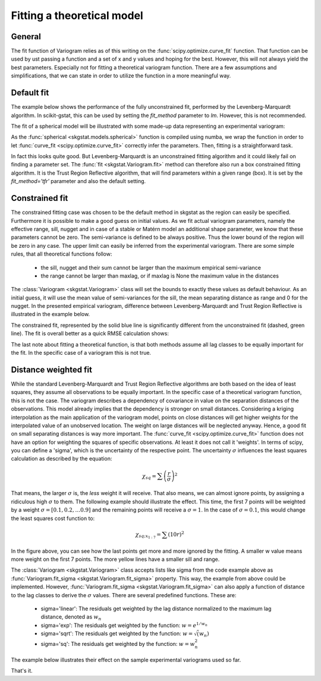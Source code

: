 ===========================
Fitting a theoretical model
===========================

General
=======

The fit function of Variogram relies as of this writing on the
:func:`scipy.optimize.curve_fit` function. That function can
be used by ust passing a function and a set of x and y values and hoping for
the best. However, this will not always yield the best parameters. Especially
not for fitting a theoretical variogram function. There are a few assumptions
and simplifications, that we can state in order to utilize the function in a
more meaningful way.

Default fit
===========

The example below shows the performance of the fully unconstrained fit,
performed by the Levenberg-Marquardt algorithm. In scikit-gstat, this can be
used by setting the `fit_method` parameter to `lm`. However, this is not
recommended.

.. ipython:: python

    from scipy.optimize import curve_fit
    import matplotlib.pyplot as plt
    plt.style.use('ggplot')
    import numpy as np
    from skgstat.models import spherical

The fit of a spherical model will be illustrated with some made-up data
representing an experimental variogram:

.. ipython:: python

    y = [1,7,9,6,14,10,13,9,11,12,14,12,15,13]
    x = list(range(len(y)))
    xi = np.linspace(0, len(y), 100)

As the :func:`spherical <skgstat.models.spherical>` function is compiled
using numba, we wrap the function in order to let
:func:`curve_fit <scipy.optimize.curve_fit>` correctly infer the
parameters.
Then, fitting is a straightforward task.

.. ipython:: python

    def f(h, a, b):
        return spherical(h, a, b)

    cof_u, cov = curve_fit(f, x, y)
    yi = list(map(lambda x: spherical(x, *cof_u), xi))

    plt.plot(x, y, 'rD')
    @savefig fit1.png width=7in
    plt.plot(xi, yi, '--r')

In fact this looks quite good. But Levenberg-Marquardt is an unconstrained
fitting algorithm and it could likely fail on finding a parameter set. The
:func:`fit <skgstat.Variogram.fit>` method can therefore also run a box
constrained fitting algorithm. It is the Trust Region Reflective algorithm,
that will find parameters within a given range (box). It is set by the
`fit_method='tfr'` parameter and also the default setting.

Constrained fit
===============

The constrained fitting case was chosen to be the default method in skgstat
as the region can easily be specified. Furthermore it is possible to make
a good guess on initial values.
As we fit actual variogram parameters, namely the effective range, sill,
nugget and in case of a stable or Matérn model an additional shape parameter,
we know that these parameters cannot be zero. The semi-variance is defined to
be always positive.
Thus the lower bound of the region will be zero in any case. The upper limit
can easily be inferred from the experimental variogram. There are some simple
rules, that all theoretical functions follow:

    * the sill, nugget and their sum cannot be larger than the maximum
      empirical semi-variance
    * the range cannot be larger than maxlag, or if maxlag is None the
      maximum value in the distances

The :class:`Variogram <skgstat.Variogram>` class will set the bounds to
exactly these values as default behaviour. As an initial guess, it will use
the mean value of semi-variances for the sill, the mean separating distance
as range and 0 for the nugget.
In the presented empirical variogram, difference between Levenberg-Marquardt
and Trust Region Reflective is illustrated in the example below.

.. ipython:: python

    # default plot
    plt.plot(x, y, 'rD')
    plt.plot(xi, yi, '--g', label='unconstrained')

    cof, cov = curve_fit(f, x, y, p0=[3., 14.], bounds=(0, (np.max(x), np.max(y))))
    yi = list(map(lambda x: spherical(x, *cof), xi))

    plt.plot(xi, yi, '-b', label='constrained')
    @savefig fit2.png width=7in
    plt.legend(loc='lower right')

The constrained fit, represented by the solid blue line is significantly
different from the unconstrained fit (dashed, green line). The fit is overall
better as a quick RMSE calculation shows:

.. ipython:: python

    rmse_u = np.sqrt(np.sum([(spherical(_, *cof_u) - _)**2 for _ in x]))
    rmse_c = np.sqrt(np.sum([(spherical(_, *cof) - _)**2 for _ in x]))

    print('RMSE unconstrained: %.2f' % rmse_u)
    print('RMSE constrained:   %.2f' % rmse_c)

The last note about fitting a theoretical function, is that both methods
assume all lag classes to be equally important for the fit. In the specific
case of a variogram this is not true.

Distance weighted fit
=====================

While the standard Levenberg-Marquardt and Trust Region Reflective algorithms
are both based on the idea of least squares, they assume all observations to
be equally important. In the specific case of a theoretical variogram
function, this is not the case.
The variogram describes a dependency of covariance in value on the separation
distances of the observations. This model already implies that the dependency
is stronger on small distances. Considering a kriging interpolation as the
main application of the variogram model, points on close distances will get
higher weights for the interpolated value of an unobserved location. The
weight on large distances will be neglected anyway. Hence, a good fit on
small separating distances is way more important.
The :func:`curve_fit <scipy.optimize.curve_fit>` function does not have an
option for weighting the squares of specific observations. At least it does
not call it 'weights'. In terms of scipy, you can define a 'sigma', which is
the uncertainty of the respective point.
The uncertainty :math:`\sigma` influences the least squares calculation as
described by the equation:

.. math::

    \chi_{sq} = \sum {\left(\frac{r}{\sigma}\right)}^2

That means, the larger :math:`\sigma` is, the *less* weight it will receive.
That also means, we can almost ignore points, by assigning a ridiculous high
:math:`\sigma` to them. The following example should illustrate the effect.
This time, the first 7 points will be weighted by a weight
:math:`\sigma = [0.1, 0.2, \ldots 0.9]` and the remaining points will receive a
:math:`\sigma = 1`. In the case of :math:`\sigma=0.1`, this would change the
least squares cost function to:

.. math::

    \chi_{sq;x_{1:7}} = \sum (10r)^2

.. ipython:: python

    cm = plt.get_cmap('autumn_r')
    sigma = np.ones(len(x))

    fig, ax = plt.subplots(1, 1, figsize=(7, 5))
    ax.plot(x, y, 'rD')

    for w in np.arange(0.1, 1., 0.1):
        s = sigma.copy()
        s[:6] *= w
        cof, cov = curve_fit(f, x, y, sigma=s)
        yi = list(map(lambda x: spherical(x, *cof), xi))
        ax.plot(xi, yi, linestyle='-', color=cm(w + 0.1), label='w = %.1f' % w)

    @savefig fit3.png width=7in
    ax.legend(loc='lower right')

In the figure above, you can see how the last points get more and more
ignored by the fitting. A smaller w value means more weight on the first 7
points. The more yellow lines have a smaller sill and range.

The :class:`Variogram <skgstat.Variogram>` class accepts lists like sigma
from the code example above as
:func:`Variogram.fit_sigma <skgstat.Variogram.fit_sigma>` property. This way,
the example from above could be implemented.
However, :func:`Variogram.fit_sigma <skgstat.Variogram.fit_sigma>` can also
apply a function of distance to the lag classes to derive the :math:`\sigma`
values. There are several predefined functions.
These are:

    * sigma='linear': The residuals get weighted by the lag
      distance normalized to the maximum lag distance, denoted as
      :math:`w_n`
    * sigma='exp': The residuals get weighted by the function:
      :math:`w = e^{1 / w_n}`
    * sigma='sqrt': The residuals get weighted by the function:
      :math:`w = \sqrt(w_n)`
    * sigma='sq': The residuals get weighted by the function:
      :math:`w = w_n^2`

The example below illustrates their effect on the sample experimental
variograms used so far.

.. ipython:: python

    cm = plt.get_cmap('gist_earth')

    # increase the distance by one, to avoid zeros
    X = np.asarray([(_ + 1) for _ in x])

    s1 = X / np.max(X)
    s2 = np.exp(1. / X)
    s3 = np.sqrt(s1)
    s4 = np.power(s1, 2)
    s = (s1, s2, s3, s4)
    labels = ('linear', 'exp', 'sqrt', 'sq')

.. ipython:: python

    plt.plot(x, y, 'rD', label='experimental')
    for i in range(4):
        cof, cov = curve_fit(f, x, y, sigma=s[i], p0=(6.,14.), bounds=(0,(14,14)))
        yi = list(map(lambda x: spherical(x, *cof), xi))
        plt.plot(xi, yi, linestyle='-', color=cm((i/6)), label=labels[i])
    @savefig fit4.png width=7in
    plt.legend(loc='lower right')



That's it.



